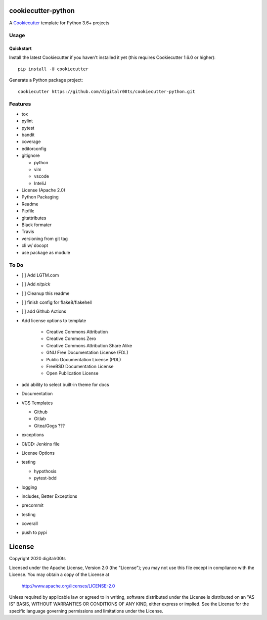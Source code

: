 cookiecutter-python
===================

.. image:: https://github.com/digitalr00ts/cookiecutter-python/workflows/Tests/badge.svg?branch=master
     :target: https://github.com/digitalr00ts/cookiecutter-python/actions?workflow=Tests
     :alt: CI Status

A Cookiecutter_ template for Python 3.6+ projects

.. _cookiecutter: https://github.com/audreyr/cookiecutter


Usage
------


Quickstart
^^^^^^^^^^

Install the latest Cookiecutter if you haven't installed it yet (this requires
Cookiecutter 1.6.0 or higher)::

    pip install -U cookiecutter

Generate a Python package project::

    cookiecutter https://github.com/digitalr00ts/cookiecutter-python.git


Features
--------

- tox
- pylint
- pytest
- bandit
- coverage
- editorconfig
- gitignore

  - python
  - vim
  - vscode
  - InteliJ

- License (Apache 2.0)
- Python Packaging
- Readme
- Pipfile
- gitattributes
- Black formater
- Travis
- versioning from git tag
- cli w/ docopt
- use package as module


To Do
-----

- [ ] Add LGTM.com
- [ ] Add `nitpick`
- [ ] Cleanup this readme
- [ ] finish config for flake8/flakehell
- [ ] add Github Actions

- Add license options to template

   - Creative Commons Attribution
   - Creative Commons Zero
   - Creative Commons Attribution Share Alike
   - GNU Free Documentation License (FDL)
   - Public Documentation License (PDL)
   - FreeBSD Documentation License
   - Open Publication License

- add ability to select built-in theme for docs
- Documentation
- VCS Templates

  - Github
  - Gitlab
  - Gitea/Gogs ???

- exceptions
- CI/CD: Jenkins file
- License Options
- testing

  - hypothosis
  - pytest-bdd

- logging
- includes, Better Exceptions
- precommit
- testing
- coverall
- push to pypi

License
=======
Copyright 2020 digitalr00ts

Licensed under the Apache License, Version 2.0 (the "License");
you may not use this file except in compliance with the License.
You may obtain a copy of the License at

    http://www.apache.org/licenses/LICENSE-2.0

Unless required by applicable law or agreed to in writing, software
distributed under the License is distributed on an "AS IS" BASIS,
WITHOUT WARRANTIES OR CONDITIONS OF ANY KIND, either express or implied.
See the License for the specific language governing permissions and
limitations under the License.
